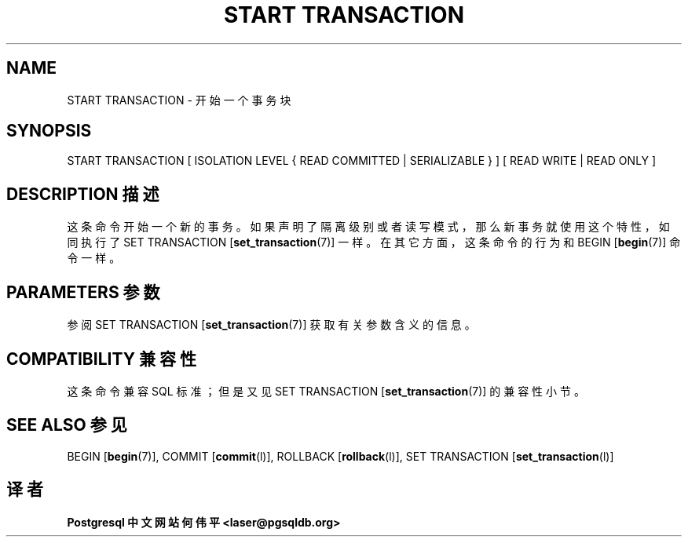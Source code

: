 .\" auto-generated by docbook2man-spec $Revision: 1.1 $
.TH "START TRANSACTION" "7" "2003-11-02" "SQL - Language Statements" "SQL Commands"
.SH NAME
START TRANSACTION \- 开始一个事务块

.SH SYNOPSIS
.sp
.nf
START TRANSACTION [ ISOLATION LEVEL { READ COMMITTED | SERIALIZABLE } ] [ READ WRITE | READ ONLY ]
.sp
.fi
.SH "DESCRIPTION 描述"
.PP
 这条命令开始一个新的事务。如果声明了隔离级别或者读写模式， 那么新事务就使用这个特性，如同执行了 SET TRANSACTION [\fBset_transaction\fR(7)] 一样。在其它方面，这条命令的行为和 BEGIN [\fBbegin\fR(7)] 命令一样。
.SH "PARAMETERS 参数"
.PP
 参阅 SET TRANSACTION [\fBset_transaction\fR(7)] 获取有关参数含义的信息。
.SH "COMPATIBILITY 兼容性"
.PP
 这条命令兼容 SQL 标准；但是又见 SET TRANSACTION [\fBset_transaction\fR(7)] 的兼容性小节。
.SH "SEE ALSO 参见"
BEGIN [\fBbegin\fR(7)], COMMIT [\fBcommit\fR(l)], ROLLBACK [\fBrollback\fR(l)], SET TRANSACTION [\fBset_transaction\fR(l)]

.SH "译者"
.B Postgresql 中文网站
.B 何伟平 <laser@pgsqldb.org>
